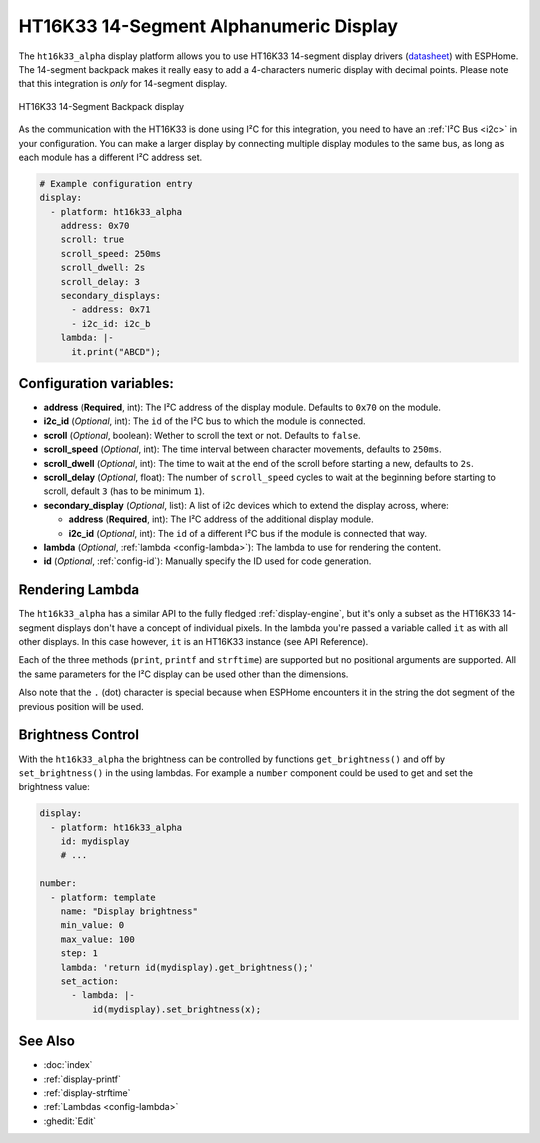 HT16K33 14-Segment Alphanumeric Display
=======================================

.. seo::
    :description: Instructions for setting up HT16K33 14-segment displays.
    :image: htk16k33_alpha.jpg


The ``ht16k33_alpha`` display platform allows you to use HT16K33 14-segment display drivers (`datasheet <https://cdn-shop.adafruit.com/datasheets/ht16K33v110.pdf>`__)
with ESPHome. The 14-segment backpack makes it really easy to add a 4-characters numeric display with decimal 
points. Please note that this integration is *only* for 14-segment display.

.. figure:: ../../images/htk16k33_alpha.jpg
    :align: center

    HT16K33 14-Segment Backpack display

As the communication with the HT16K33 is done using I²C for this integration, you need to have an 
:ref:`I²C Bus <i2c>` in your configuration. You can make a larger display by connecting multiple display
modules to the same bus, as long as each module has a different I²C address set.

.. code-block:: yaml

    # Example configuration entry
    display:
      - platform: ht16k33_alpha
        address: 0x70
        scroll: true
        scroll_speed: 250ms
        scroll_dwell: 2s
        scroll_delay: 3
        secondary_displays:
          - address: 0x71
          - i2c_id: i2c_b
        lambda: |-
          it.print("ABCD");


Configuration variables:
------------------------

- **address** (**Required**, int): The I²C address of the display module. Defaults to ``0x70`` on the module.
- **i2c_id** (*Optional*, int): The ``id`` of the I²C bus to which the module is connected.
- **scroll** (*Optional*, boolean): Wether to scroll the text or not. Defaults to ``false``.
- **scroll_speed** (*Optional*, int): The time interval between character movements, defaults to  ``250ms``.
- **scroll_dwell** (*Optional*, int): The time to wait at the end of the scroll before starting a new, defaults to ``2s``.   
- **scroll_delay** (*Optional*, float): The number of ``scroll_speed`` cycles to wait at the beginning before starting to scroll, default ``3`` (has to be minimum ``1``).
- **secondary_display** (*Optional*, list): A list of i2c devices which to extend the display across, where:

  - **address** (**Required**, int): The I²C address of the additional display module. 
  - **i2c_id** (*Optional*, int): The ``id`` of a different I²C bus if the module is connected that way.

- **lambda** (*Optional*, :ref:`lambda <config-lambda>`): The lambda to use for rendering the content.
- **id** (*Optional*, :ref:`config-id`): Manually specify the ID used for code generation.


Rendering Lambda
----------------

The ``ht16k33_alpha`` has a similar API to the fully fledged :ref:`display-engine`, but it's only a subset as the HT16K33
14-segment displays don't have a concept of individual pixels. In the lambda you're passed a variable called ``it``
as with all other displays. In this case however, ``it`` is an HT16K33 instance (see API Reference).

Each of the three methods (``print``, ``printf`` and ``strftime``) are supported but no positional arguments are supported.
All the same parameters for the I²C display can be used other than the dimensions.

Also note that the ``.`` (dot) character is special because when ESPHome encounters it in the string the dot
segment of the previous position will be used.


Brightness Control
------------------

With the ``ht16k33_alpha`` the brightness can be controlled by functions ``get_brightness()`` and off by ``set_brightness()`` 
in the using lambdas. For example a ``number`` component could be used to get and set the brightness value:

.. code-block:: yaml

    display:
      - platform: ht16k33_alpha
        id: mydisplay
        # ...

    number:
      - platform: template
        name: "Display brightness"
        min_value: 0
        max_value: 100
        step: 1
        lambda: 'return id(mydisplay).get_brightness();'
        set_action:
          - lambda: |-
              id(mydisplay).set_brightness(x);


See Also
--------

- :doc:`index`
- :ref:`display-printf`
- :ref:`display-strftime`
- :ref:`Lambdas <config-lambda>`
- :ghedit:`Edit`
